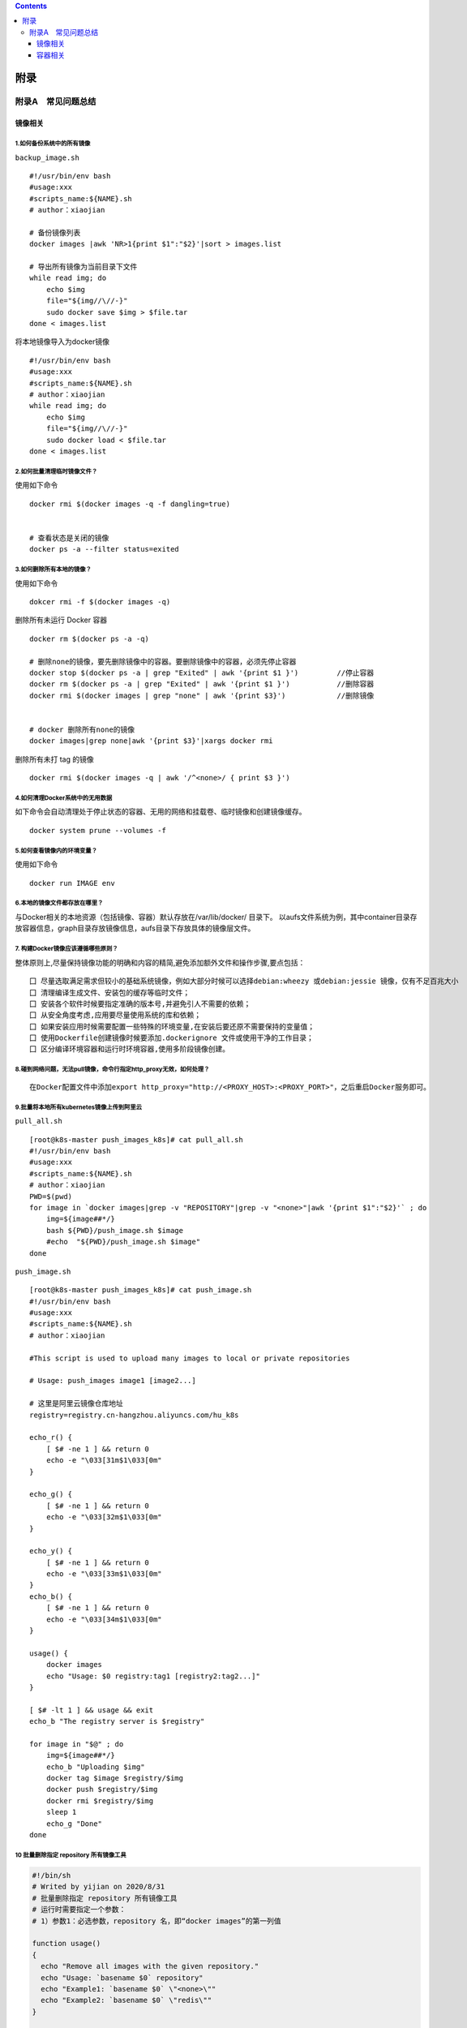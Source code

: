 .. contents::
   :depth: 3
..

附录
====

附录A　常见问题总结
-------------------

镜像相关
~~~~~~~~

1.如何备份系统中的所有镜像
^^^^^^^^^^^^^^^^^^^^^^^^^^

``backup_image.sh``

::

    #!/usr/bin/env bash
    #usage:xxx
    #scripts_name:${NAME}.sh
    # author：xiaojian

    # 备份镜像列表
    docker images |awk 'NR>1{print $1":"$2}'|sort > images.list

    # 导出所有镜像为当前目录下文件
    while read img; do
        echo $img
        file="${img//\//-}"
        sudo docker save $img > $file.tar
    done < images.list

将本地镜像导入为docker镜像

::

    #!/usr/bin/env bash
    #usage:xxx
    #scripts_name:${NAME}.sh
    # author：xiaojian
    while read img; do
        echo $img
        file="${img//\//-}"
        sudo docker load < $file.tar
    done < images.list

2.如何批量清理临时镜像文件？
^^^^^^^^^^^^^^^^^^^^^^^^^^^^

使用如下命令

::

    docker rmi $(docker images -q -f dangling=true) 


    # 查看状态是关闭的镜像
    docker ps -a --filter status=exited 

3.如何删除所有本地的镜像？
^^^^^^^^^^^^^^^^^^^^^^^^^^

使用如下命令

::

    dokcer rmi -f $(docker images -q)

删除所有未运行 Docker 容器

::

    docker rm $(docker ps -a -q)

    # 删除none的镜像，要先删除镜像中的容器。要删除镜像中的容器，必须先停止容器
    docker stop $(docker ps -a | grep "Exited" | awk '{print $1 }')         //停止容器
    docker rm $(docker ps -a | grep "Exited" | awk '{print $1 }')           //删除容器
    docker rmi $(docker images | grep "none" | awk '{print $3}')            //删除镜像


    # docker 删除所有none的镜像
    docker images|grep none|awk '{print $3}'|xargs docker rmi

删除所有未打 tag 的镜像

::

    docker rmi $(docker images -q | awk '/^<none>/ { print $3 }')

4.如何清理Docker系统中的无用数据
^^^^^^^^^^^^^^^^^^^^^^^^^^^^^^^^

如下命令会自动清理处于停止状态的容器、无用的网络和挂载卷、临时镜像和创建镜像缓存。

::

    docker system prune --volumes -f

5.如何查看镜像内的环境变量？
^^^^^^^^^^^^^^^^^^^^^^^^^^^^

使用如下命令

::

    docker run IMAGE env

6.本地的镜像文件都存放在哪里？
^^^^^^^^^^^^^^^^^^^^^^^^^^^^^^

与Docker相关的本地资源（包括镜像、容器）默认存放在/var/lib/docker/
目录下。
以aufs文件系统为例，其中container目录存放容器信息，graph目录存放镜像信息，aufs目录下存放具体的镜像层文件。

7. 构建Docker镜像应该遵循哪些原则？
^^^^^^^^^^^^^^^^^^^^^^^^^^^^^^^^^^^

整体原则上,尽量保持镜像功能的明确和内容的精简,避免添加额外文件和操作步骤,要点包括：

::

    囗 尽量选取满足需求但较小的基础系统镜像，例如大部分时候可以选择debian:wheezy 或debian:jessie 镜像，仅有不足百兆大小
    囗 清理编译生成文件、安装包的缓存等临时文件；
    囗 安装各个软件时候要指定准确的版本号,并避免引人不需要的依赖；
    囗 从安全角度考虑,应用要尽量使用系统的库和依赖；
    囗 如果安装应用时候需要配置一些特殊的环境变量,在安装后要还原不需要保持的变量值；
    囗 使用Dockerfile创建镜像时候要添加.dockerignore 文件或使用干净的工作目录；
    囗 区分编译环境容器和运行时环境容器,使用多阶段镜像创建。

8.碰到网络问题，无法pull镜像，命令行指定http\_proxy无效，如何处理？
^^^^^^^^^^^^^^^^^^^^^^^^^^^^^^^^^^^^^^^^^^^^^^^^^^^^^^^^^^^^^^^^^^^

::

    在Docker配置文件中添加export http_proxy="http://<PROXY_HOST>:<PROXY_PORT>"，之后重启Docker服务即可。

9.批量将本地所有kubernetes镜像上传到阿里云
^^^^^^^^^^^^^^^^^^^^^^^^^^^^^^^^^^^^^^^^^^

``pull_all.sh``

::

    [root@k8s-master push_images_k8s]# cat pull_all.sh
    #!/usr/bin/env bash
    #usage:xxx
    #scripts_name:${NAME}.sh
    # author：xiaojian
    PWD=$(pwd)
    for image in `docker images|grep -v "REPOSITORY"|grep -v "<none>"|awk '{print $1":"$2}'` ; do
        img=${image##*/}
        bash ${PWD}/push_image.sh $image
        #echo  "${PWD}/push_image.sh $image"
    done

``push_image.sh``

::

    [root@k8s-master push_images_k8s]# cat push_image.sh
    #!/usr/bin/env bash
    #usage:xxx
    #scripts_name:${NAME}.sh
    # author：xiaojian

    #This script is used to upload many images to local or private repositories

    # Usage: push_images image1 [image2...]

    # 这里是阿里云镜像仓库地址
    registry=registry.cn-hangzhou.aliyuncs.com/hu_k8s

    echo_r() {
        [ $# -ne 1 ] && return 0
        echo -e "\033[31m$1\033[0m"
    }

    echo_g() {
        [ $# -ne 1 ] && return 0
        echo -e "\033[32m$1\033[0m"
    }

    echo_y() {
        [ $# -ne 1 ] && return 0
        echo -e "\033[33m$1\033[0m"
    }
    echo_b() {
        [ $# -ne 1 ] && return 0
        echo -e "\033[34m$1\033[0m"
    }

    usage() {
        docker images
        echo "Usage: $0 registry:tag1 [registry2:tag2...]"
    }

    [ $# -lt 1 ] && usage && exit
    echo_b "The registry server is $registry"

    for image in "$@" ; do
        img=${image##*/}
        echo_b "Uploading $img"
        docker tag $image $registry/$img
        docker push $registry/$img
        docker rmi $registry/$img
        sleep 1
        echo_g "Done"
    done

10 批量删除指定 repository 所有镜像工具
^^^^^^^^^^^^^^^^^^^^^^^^^^^^^^^^^^^^^^^

.. code:: shell

    #!/bin/sh
    # Writed by yijian on 2020/8/31
    # 批量删除指定 repository 所有镜像工具
    # 运行时需要指定一个参数：
    # 1）参数1：必选参数，repository 名，即“docker images”的第一列值

    function usage()
    {
      echo "Remove all images with the given repository."
      echo "Usage: `basename $0` repository"
      echo "Example1: `basename $0` \"<none>\""
      echo "Example2: `basename $0` \"redis\""
    }

    # 参数检查
    if test $# -ne 1; then
      usage
      exit 1
    fi

    repository="$1"
    images=(`docker images|awk -v repository=$repository '{ if ($1==repository) print $3 }'`)
    for ((i=0; i<${#images[@]}; ++i))
    do
      image="${images[$i]}"
      echo "[$i] docker rmi \"$image\""
      docker rmi "$image"
    done

容器相关
~~~~~~~~

1.容器退出后，通过docker ps 命令查看不到，数据会丢失么？
^^^^^^^^^^^^^^^^^^^^^^^^^^^^^^^^^^^^^^^^^^^^^^^^^^^^^^^^

容器退出后会处于终止(exited)状态，此时可以通过docker ps
-a查看。其中的数据也不会丢失，还可以通过
``docker [container] start``\ 命令来启动它。

只有删除掉容器才会清除所有数据。

2.如何停止所有正在运行的容器
^^^^^^^^^^^^^^^^^^^^^^^^^^^^

::

    可以使用 docker [container] stop $(docker ps -q) 命令

3.如何批量清理所有的容器，包括处于运行状态和停止状态的
^^^^^^^^^^^^^^^^^^^^^^^^^^^^^^^^^^^^^^^^^^^^^^^^^^^^^^

::

    可以使用 docker [container] rm -f $(docker ps -qa) 命令

4.如何获取某个容器的PID信息
^^^^^^^^^^^^^^^^^^^^^^^^^^^

::

    可以使用 docker [container] inspect --format '{{ .State.Pid }}' <CONTAINER ID or NAME> 命令。

5.如何获取某个容器的IP地址？
^^^^^^^^^^^^^^^^^^^^^^^^^^^^

::

    可以使用 docker [container] inspect --format '{{ .NetworkSettings.IPAddress }}' <CONTAINER ID or NAME> 命令。

6.如何清理 Docker 占用的磁盘空间
^^^^^^^^^^^^^^^^^^^^^^^^^^^^^^^^

https://zhuanlan.zhihu.com/p/100793598

迁移 /var/lib/docker 目录
https://blog.csdn.net/weixin\_32820767/article/details/81196250
